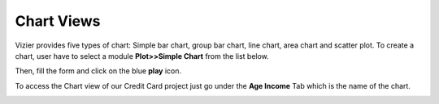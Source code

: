 Chart Views
-------------

Vizier provides five types of chart: Simple bar chart, group bar chart, line chart, area chart and scatter plot.
To create a chart, user have to select a module **Plot>>Simple Chart** from the list below.

.. image:: figures/create_chart_0.png
   :width: 500px
   :align: center
   :height: 150px
   :alt: alternate text

Then, fill the form and click on the blue **play** icon.

.. image:: figures/create_chart_2.png
   :width: 800px
   :align: center
   :height: 400px
   :alt: alternate text

To access the Chart view of our Credit Card project just go under the **Age Income** Tab which is the name of the chart.

.. image:: figures/create_chart_3.png
   :width: 800px
   :align: center
   :height: 400px
   :alt: alternate text
